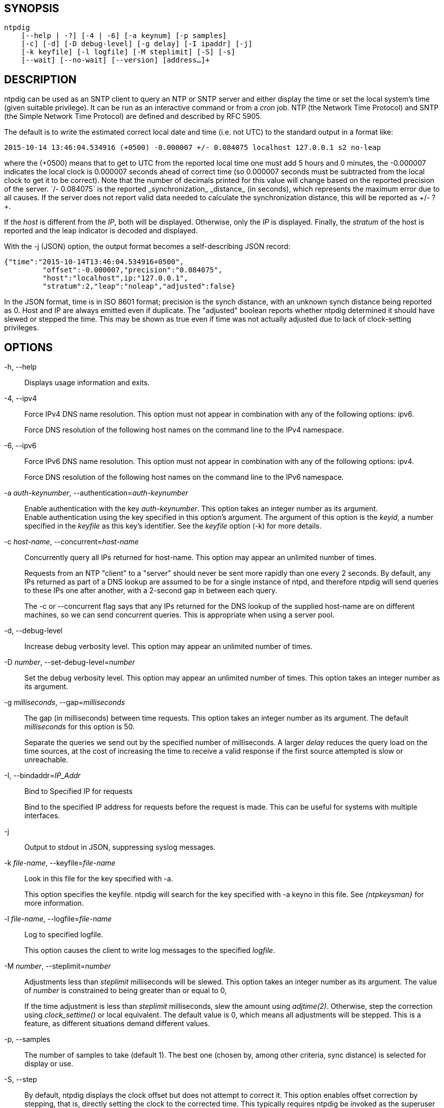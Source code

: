 // This is the body of the manual page for ntpdig.
// It's included in two places: once for the docs/ HTML
// tree, and once to make an individual man page.

== SYNOPSIS
[verse]
ntpdig
    [--help | -?] [-4 | -6] [-a keynum] [-p samples]
    [-c] [-d] [-D debug-level] [-g delay] [-I ipaddr] [-j]
    [-k keyfile] [-l logfile] [-M steplimit] [-S] [-s]
    [--wait] [--no-wait] [--version] [address...]+

== DESCRIPTION

ntpdig can be used as an SNTP client to query an NTP or SNTP server and
either display the time or set the local system's time (given suitable
privilege). It can be run as an interactive command or from a _cron_
job. NTP (the Network Time Protocol) and SNTP (the Simple Network Time
Protocol) are defined and described by RFC 5905.

The default is to write the estimated correct local date and time (i.e.
not UTC) to the standard output in a format like:

-----------------------------------------------------
2015-10-14 13:46:04.534916 (+0500) -0.000007 +/- 0.084075 localhost 127.0.0.1 s2 no-leap
-----------------------------------------------------

where the +(+0500)+ means that to get to UTC from the reported local
time one must add 5 hours and 0 minutes, the +-0.000007+ indicates the
local clock is 0.000007 seconds ahead of correct time (so 0.000007 seconds
must be subtracted from the local clock to get it to be correct). Note that
the number of decimals printed for this value will change based on the
reported precision of the server. `+/- 0.084075` is the reported
_synchronization_ _distance_ (in seconds), which represents the
maximum error due to all causes. If the server does not report valid
data needed to calculate the synchronization distance, this will be
reported as ++/- ?+.

If the _host_ is different from the _IP_, both will be
displayed. Otherwise, only the _IP_ is displayed. Finally, the
_stratum_ of the host is reported and the leap indicator is decoded
and displayed.

With the -j (JSON) option, the output format becomes a self-describing
JSON record:

---------------------------------------------------------------------------------
{"time":"2015-10-14T13:46:04.534916+0500",
         "offset":-0.000007,"precision":"0.084075",
	 "host":"localhost",ip:"127.0.0.1",
	 "stratum":2,"leap":"noleap","adjusted":false}
---------------------------------------------------------------------------------

In the JSON format, time is in ISO 8601 format; precision is the synch
distance, with an unknown synch distance being reported as 0.  Host and
IP are always emitted even if duplicate. The "adjusted" boolean
reports whether ntpdig determined it should have slewed or stepped the
time. This may be shown as true even if time was not actually
adjusted due to lack of clock-setting privileges.

== OPTIONS

+-h, --help+::
  Displays usage information and exits.

+-4+, +--ipv4+::
  Force IPv4 DNS name resolution. This option must not appear in
  combination with any of the following options: ipv6.
+
Force DNS resolution of the following host names on the command line
to the IPv4 namespace.

+-6+, +--ipv6+::
  Force IPv6 DNS name resolution. This option must not appear in
  combination with any of the following options: ipv4.
+
Force DNS resolution of the following host names on the command line
to the IPv6 namespace.

+-a+ _auth-keynumber_, +--authentication+=_auth-keynumber_::
  Enable authentication with the key _auth-keynumber_. This option takes
  an integer number as its argument.
  +
Enable authentication using the key specified in this option's
argument. The argument of this option is the _keyid_, a number
specified in the _keyfile_ as this key's identifier. See the _keyfile_
option (+-k+) for more details.

+-c+ _host-name_, +--concurrent+=_host-name_::
  Concurrently query all IPs returned for host-name. This option may
  appear an unlimited number of times.
+
Requests from an NTP "client" to a "server" should never be sent more
rapidly than one every 2 seconds. By default, any IPs returned as part
of a DNS lookup are assumed to be for a single instance of ntpd, and
therefore +ntpdig+ will send queries to these IPs one after another,
with a 2-second gap in between each query.
+
The +-c+ or +--concurrent+ flag says that any IPs returned for the DNS
lookup of the supplied host-name are on different machines, so we can
send concurrent queries.  This is appropriate when using a server pool.

+-d+, +--debug-level+::
  Increase debug verbosity level. This option may appear an unlimited
  number of times.

+-D+ _number_, +--set-debug-level+=_number_::
  Set the debug verbosity level. This option may appear an unlimited
  number of times. This option takes an integer number as its argument.

+-g+ _milliseconds_, +--gap+=_milliseconds_::
  The gap (in milliseconds) between time requests. This option takes an
  integer number as its argument. The default _milliseconds_ for this
  option is 50.
+
Separate the queries we send out by the specified number of
milliseconds. A larger _delay_ reduces the query load on the time
sources, at the cost of increasing the time to receive a valid
response if the first source attempted is slow or unreachable.

+-I+, +--bindaddr+=_IP_Addr_::
  Bind to Specified IP for requests
+
Bind to the specified IP address for requests before the request is
made. This can be useful for systems with multiple interfaces.

+-j+::
  Output to stdout in JSON, suppressing syslog messages.

+-k+ _file-name_, +--keyfile+=_file-name_::
  Look in this file for the key specified with +-a+.
+
This option specifies the keyfile. +ntpdig+ will search for the key
specified with +-a+ keyno in this file. See _{ntpkeysman}_ for more
information.

+-l+ _file-name_, +--logfile+=_file-name_::
  Log to specified logfile.
+
This option causes the client to write log messages to the specified
_logfile_.

+-M+ _number_, +--steplimit+=_number_::
  Adjustments less than _steplimit_ milliseconds will be slewed. This option
  takes an integer number as its argument. The value of _number_ is
  constrained to being greater than or equal to 0,
+
If the time adjustment is less than _steplimit_ milliseconds, slew the
amount using _adjtime(2)_. Otherwise, step the correction using
_clock_settime()_ or local equivalent. The default value is 0, which
means all adjustments will be stepped. This is a feature, as different
situations demand different values.

+-p+, +--samples+::
  The number of samples to take (default 1). The best one (chosen by,
  among other criteria, sync distance) is selected for display or use.

+-S+, +--step+::
  By default, +ntpdig+ displays the clock offset but does not attempt to
  correct it. This option enables offset correction by stepping, that
  is, directly setting the clock to the corrected time. This typically
  requires +ntpdig+ be invoked as the superuser ("root").

+-s+, +--slew+::
  By default, +ntpdig+ displays the clock offset but does not attempt to
  correct it. This option enables offset correction by slewing using
  adjtime(), which changes the rate of the clock for a period long
  enough to accomplish the required offset (phase) correction. This
  typically requires +ntpdig+ be invoked as the superuser ("root").

+-t+ _seconds_, +--timeout+=_seconds_::
  The number of seconds to wait for responses. This option takes an
  integer number as its argument. The default _seconds_ for this option
  is: 5.
+
When waiting for a reply, +ntpdig+ will wait the number of seconds
specified before giving up. The default should be more than enough for
a unicast response. If +ntpdig+ is only waiting for a broadcast response
a longer timeout is likely needed.

+--wait+, +--no-wait+::
  Wait for pending replies (if not setting the time). The _no-wait_ form
  will disable the option. This option is enabled by default.
+
If we are not setting the time, wait for all pending responses.

+--version+::
  Output version of program and exit.

== USAGE

+ntpdig ntpserver.somewhere+::
  is the simplest use of this program and can be run as an unprivileged
  command to check the current time and error in the local clock.
+ntpdig -S -s -M 128 ntpserver.somewhere+::
  With suitable privilege, run as a command or from a _cron_(8) job,
  +ntpdig -Ss -M 128 ntpserver.somewhere+ will request the time from the
  server, and if that server reports that it is synchronized then if the
  offset adjustment is less than 128 milliseconds the correction will be
  slewed, and if the correction is more than 128 milliseconds the
  correction will be stepped.
+ntpdig -S ntpserver.somewhere+::
  With suitable privilege, run as a command or from a _cron_(8) job,
  +ntpdig -S ntpserver.somewhere+ will set (step) the local clock from a
  synchronized specified server, like the +ntpdate+ utility from older
  NTP implementations.

== COMPATIBILITY

Not all options of the NTP classic sntp(1) utility have been retained;
don't expect -b, -K, -o, -r, -w, or -W to work.  These have either
been removed for security reasons or discarded as unnecessary in a modern
environment.

This version does not log to syslog.  Pipe standard output and
standard error to logger(1) if you want this behavior.

The synchronization-distance formula used in this version is slightly
different from that found in sntp(1), tracking the newer formula used
in {ntpdman}.  Expect offset computations to match but synch-distances
not to.

== AUTHORS

Johannes Maximilian Kuehn, Harlan Stenn, Dave Hart.

// end

